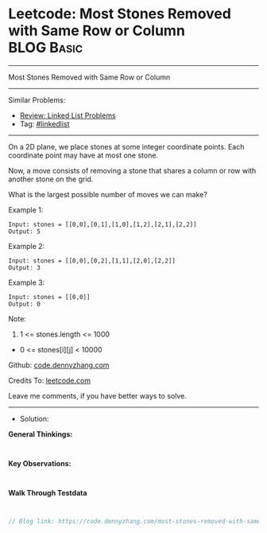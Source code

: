 * Leetcode: Most Stones Removed with Same Row or Column          :BLOG:Basic:
#+STARTUP: showeverything
#+OPTIONS: toc:nil \n:t ^:nil creator:nil d:nil
:PROPERTIES:
:type:     linkedlist
:END:
---------------------------------------------------------------------
Most Stones Removed with Same Row or Column
---------------------------------------------------------------------
#+BEGIN_HTML
<a href="https://github.com/dennyzhang/code.dennyzhang.com/tree/master/problems/most-stones-removed-with-same-row-or-column"><img align="right" width="200" height="183" src="https://www.dennyzhang.com/wp-content/uploads/denny/watermark/github.png" /></a>
#+END_HTML
Similar Problems:
- [[https://code.dennyzhang.com/review-linkedlist][Review: Linked List Problems]]
- Tag: [[https://code.dennyzhang.com/tag/linkedlist][#linkedlist]]
---------------------------------------------------------------------

On a 2D plane, we place stones at some integer coordinate points.  Each coordinate point may have at most one stone.

Now, a move consists of removing a stone that shares a column or row with another stone on the grid.

What is the largest possible number of moves we can make?

Example 1:
#+BEGIN_EXAMPLE
Input: stones = [[0,0],[0,1],[1,0],[1,2],[2,1],[2,2]]
Output: 5
#+END_EXAMPLE

Example 2:
#+BEGIN_EXAMPLE
Input: stones = [[0,0],[0,2],[1,1],[2,0],[2,2]]
Output: 3
#+END_EXAMPLE

Example 3:
#+BEGIN_EXAMPLE
Input: stones = [[0,0]]
Output: 0
#+END_EXAMPLE
 
Note:

1. 1 <= stones.length <= 1000
- 0 <= stones[i][j] < 10000

Github: [[https://github.com/dennyzhang/code.dennyzhang.com/tree/master/problems/most-stones-removed-with-same-row-or-column][code.dennyzhang.com]]

Credits To: [[https://leetcode.com/problems/most-stones-removed-with-same-row-or-column/description/][leetcode.com]]

Leave me comments, if you have better ways to solve.
---------------------------------------------------------------------
- Solution:

*General Thinkings:*
#+BEGIN_EXAMPLE

#+END_EXAMPLE

*Key Observations:*
#+BEGIN_EXAMPLE

#+END_EXAMPLE

*Walk Through Testdata*
#+BEGIN_EXAMPLE

#+END_EXAMPLE

#+BEGIN_SRC go
// Blog link: https://code.dennyzhang.com/most-stones-removed-with-same-row-or-column

#+END_SRC

#+BEGIN_HTML
<div style="overflow: hidden;">
<div style="float: left; padding: 5px"> <a href="https://www.linkedin.com/in/dennyzhang001"><img src="https://www.dennyzhang.com/wp-content/uploads/sns/linkedin.png" alt="linkedin" /></a></div>
<div style="float: left; padding: 5px"><a href="https://github.com/dennyzhang"><img src="https://www.dennyzhang.com/wp-content/uploads/sns/github.png" alt="github" /></a></div>
<div style="float: left; padding: 5px"><a href="https://www.dennyzhang.com/slack" target="_blank" rel="nofollow"><img src="https://www.dennyzhang.com/wp-content/uploads/sns/slack.png" alt="slack"/></a></div>
</div>
#+END_HTML
